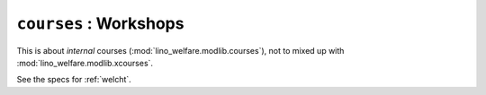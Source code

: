 .. doctest docs/specs/welfare/courses.rst
.. _welfare.specs.courses2:
.. _welfare.specs.courses:


=======================
``courses`` : Workshops
=======================

This is about *internal* courses (:mod:`lino_welfare.modlib.courses`), not to mixed
up with :mod:`lino_welfare.modlib.xcourses`.

See the specs for :ref:`welcht`.


